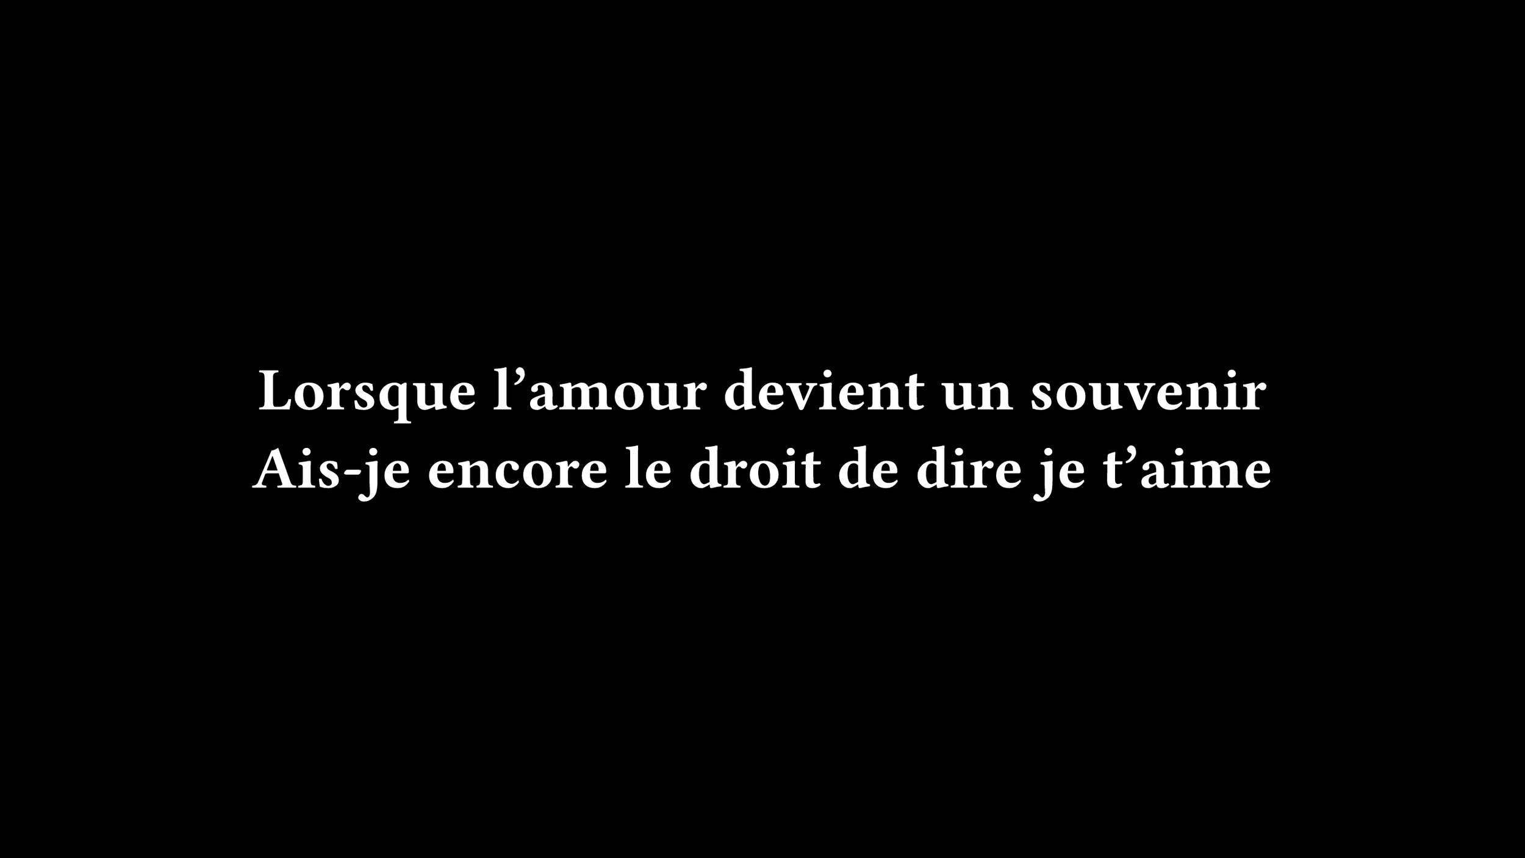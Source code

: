 #set page(width: 960pt, height: 540pt, fill: black)

#set text(font: "Fira Code", weight: "semibold", size: 38pt, fill: white)

#set rect(width: 100%, height: 100%, inset: 0pt, outset: 0pt, stroke: none)

#set align(center + horizon)

Lorsque l'amour devient un souvenir
#linebreak()
Ais-je encore le droit de dire je t'aime
